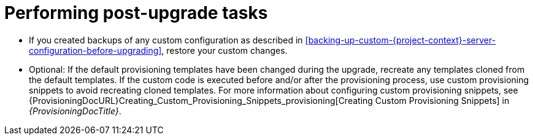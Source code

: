 [id="performing-post-upgrade-tasks_{context}"]
= Performing post-upgrade tasks

* If you created backups of any custom configuration as described in xref:backing-up-custom-{project-context}-server-configuration-before-upgrading[], restore your custom changes.

* Optional: If the default provisioning templates have been changed during the upgrade, recreate any templates cloned from the default templates.
If the custom code is executed before and/or after the provisioning process, use custom provisioning snippets to avoid recreating cloned templates.
For more information about configuring custom provisioning snippets, see {ProvisioningDocURL}Creating_Custom_Provisioning_Snippets_provisioning[Creating Custom Provisioning Snippets] in _{ProvisioningDocTitle}_.

ifdef::katello,orcharhino,satellite[]
* Pulp is introducing more data about container manifests to the API.
This information allows Katello to display manifest labels, annotations, and information about the manifest type, such as if it is bootable or represents flatpak content.
As a result, migrations must be performed to pull this content from manifests into the database.
endif::[]

ifdef::katello[]
This migration takes time, so if you depend on container content and need minimal upgrade downtime, use this procedure to migrate data.

.Procedure
. Enter the following command in a `tmux` window on {ProjectServer} for a pre-migration.
This command migrates data while {Project} is running without any need for downtime and reduces future upgrade downtime:
+
[options="nowrap" subs="attributes"]
----
# {foreman-maintain} advanced procedure run pulpcore-container-handle-image-metadata
----
. If the manifest represents bootable or flatpak content, allow the container image API to display manifest labels, annotations by entering the following command:
+
[options="nowrap" subs="attributes"]
----
# foreman-rake katello:import_container_manifest_labels
----
endif::[]

ifdef::satellite,orcharhino[]
This migration takes time, so a pre-migration runs automatically after the upgrade to {ProjectVersion} to reduce future upgrade downtime.
While the pre-migration is running, {ProjectServer} is fully functional but uses more hardware resources.
endif::[]
